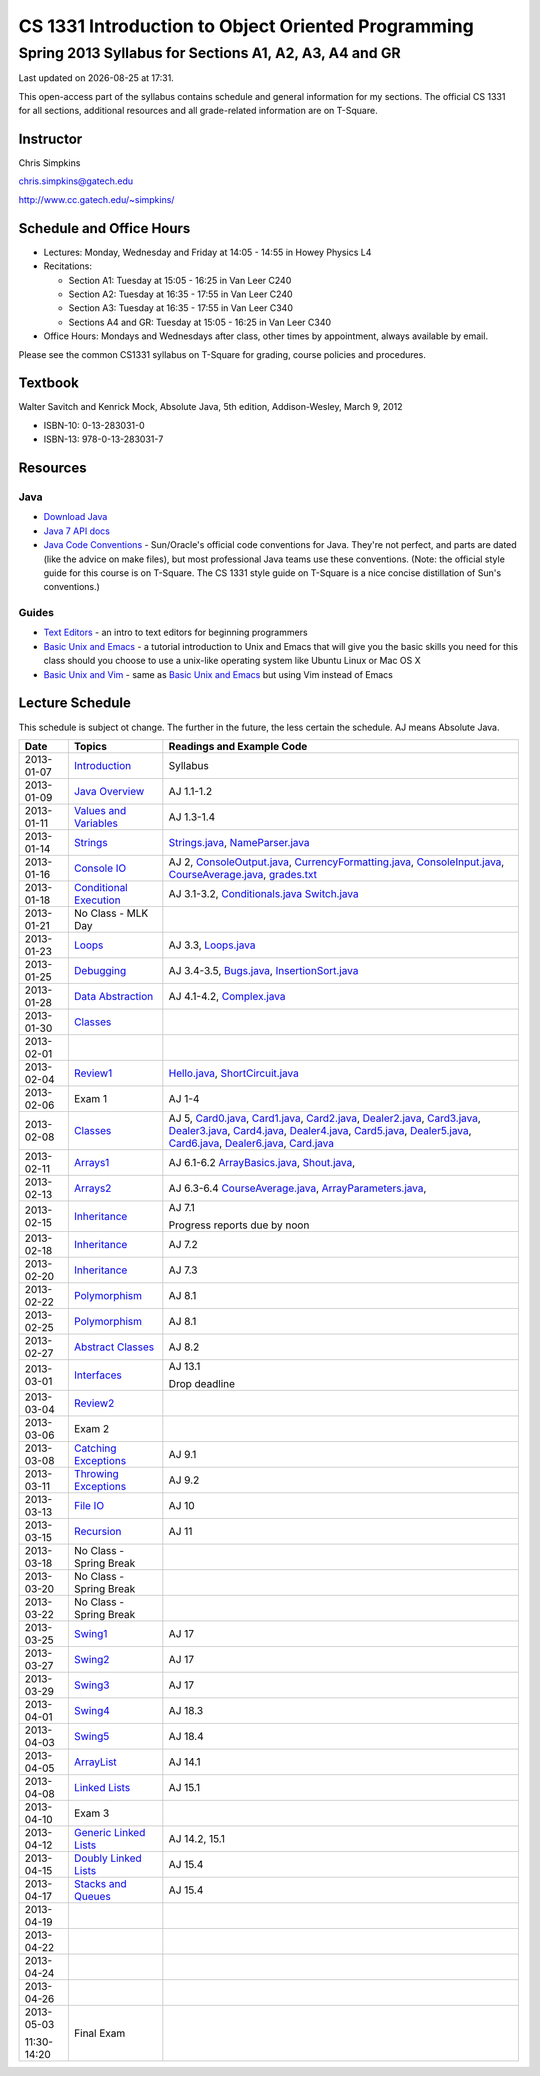 .. |date| date::
.. |time| date:: %H:%M

===================================================
CS 1331 Introduction to Object Oriented Programming
===================================================
-------------------------------------------------------
Spring 2013 Syllabus for Sections A1, A2, A3, A4 and GR
-------------------------------------------------------

Last updated on |date| at |time|.

This open-access part of the syllabus contains schedule and general information for my sections.  The official CS 1331 for all sections, additional resources and all grade-related information are on T-Square.

Instructor
==========

Chris Simpkins

chris.simpkins@gatech.edu

http://www.cc.gatech.edu/~simpkins/

Schedule and Office Hours
=========================

- Lectures: Monday, Wednesday and Friday at 14:05 - 14:55 in Howey Physics L4

- Recitations:

  - Section A1: Tuesday at 15:05 - 16:25 in Van Leer C240
  - Section A2: Tuesday at 16:35 - 17:55 in Van Leer C240
  - Section A3: Tuesday at 16:35 - 17:55 in Van Leer C340
  - Sections A4 and GR: Tuesday at 15:05 - 16:25 in Van Leer C340

- Office Hours: Mondays and Wednesdays after class, other times by
  appointment, always available by email.

Please see the common CS1331 syllabus on T-Square for grading, course policies and procedures.


Textbook
========

Walter Savitch and Kenrick Mock, Absolute Java, 5th edition, Addison-Wesley, March 9, 2012
      
- ISBN-10: 0-13-283031-0
- ISBN-13: 978-0-13-283031-7

Resources
=========

Java
----

- `Download Java`_ 
- `Java 7 API docs`_
- `Java Code Conventions`_ - Sun/Oracle's official code conventions for Java.  They're not perfect, and parts are dated (like the advice on make files), but most professional Java teams use these conventions. (Note: the official style guide for this course is on T-Square.  The CS 1331 style guide on T-Square is a nice concise distillation of Sun's conventions.)

Guides
------

- `Text Editors`_ - an intro to text editors for beginning programmers
- `Basic Unix and Emacs`_ - a tutorial introduction to Unix and Emacs
  that will give you the basic skills you need for this class should you choose to use a unix-like operating system like Ubuntu Linux or Mac OS X
- `Basic Unix and Vim`_ - same as `Basic Unix and Emacs`_ but using
  Vim instead of Emacs

Lecture Schedule
================

This schedule is subject ot change.  The further in the future, the less certain the schedule.  AJ means Absolute Java.

+------------+------------------------------+---------------------------------+
| Date       |  Topics                      | Readings and Example Code       |
+============+==============================+=================================+
| 2013-01-07 | Introduction_                | Syllabus                        |
+------------+------------------------------+---------------------------------+
| 2013-01-09 | `Java Overview`_             | AJ 1.1-1.2                      |
+------------+------------------------------+---------------------------------+
| 2013-01-11 | `Values and Variables`_      | AJ 1.3-1.4                      |
+------------+------------------------------+---------------------------------+
| 2013-01-14 | Strings_                     | Strings.java_, NameParser.java_ |
+------------+------------------------------+---------------------------------+
| 2013-01-16 | `Console IO`_                | AJ 2, ConsoleOutput.java_,      |
|            |                              | CurrencyFormatting.java_,       |
|            |                              | ConsoleInput.java_,             |
|            |                              | CourseAverage.java_,            |
|            |                              | grades.txt_                     |
+------------+------------------------------+---------------------------------+
| 2013-01-18 | `Conditional Execution`_     | AJ 3.1-3.2, Conditionals.java_  |
|            |                              | Switch.java_                    |
+------------+------------------------------+---------------------------------+
| 2013-01-21 |  No Class - MLK Day          |                                 |
+------------+------------------------------+---------------------------------+
| 2013-01-23 | Loops_                       | AJ 3.3, Loops.java_             |
+------------+------------------------------+---------------------------------+
| 2013-01-25 | Debugging_                   | AJ 3.4-3.5, Bugs.java_,         |
|            |                              | InsertionSort.java_             |
+------------+------------------------------+---------------------------------+
| 2013-01-28 | `Data Abstraction`_          | AJ 4.1-4.2, Complex.java_       |
+------------+------------------------------+---------------------------------+
| 2013-01-30 | Classes_                     |                                 |
+------------+------------------------------+---------------------------------+
| 2013-02-01 |                              |                                 |
+------------+------------------------------+---------------------------------+
| 2013-02-04 | Review1_                     | Hello.java_, ShortCircuit.java_ |
+------------+------------------------------+---------------------------------+
| 2013-02-06 | Exam 1                       | AJ 1-4                          |
+------------+------------------------------+---------------------------------+
| 2013-02-08 | Classes_                     | AJ 5, Card0.java_,              |
|            |                              | Card1.java_,                    |
|            |                              | Card2.java_, Dealer2.java_,     |
|            |                              | Card3.java_, Dealer3.java_,     |
|            |                              | Card4.java_, Dealer4.java_,     |
|            |                              | Card5.java_, Dealer5.java_,     |
|            |                              | Card6.java_, Dealer6.java_,     |
|            |                              | Card.java_                      |
+------------+------------------------------+---------------------------------+
| 2013-02-11 | Arrays1_                     | AJ 6.1-6.2                      |
|            |                              | ArrayBasics.java_,              |
|            |                              | Shout.java_,                    |
+------------+------------------------------+---------------------------------+
| 2013-02-13 | Arrays2_                     | AJ 6.3-6.4                      |
|            |                              | CourseAverage.java_,            |
|            |                              | ArrayParameters.java_,          |
+------------+------------------------------+---------------------------------+
| 2013-02-15 | Inheritance_                 | AJ 7.1                          |
|            |                              |                                 |
|            |                              | Progress reports due by noon    |
+------------+------------------------------+---------------------------------+
| 2013-02-18 | Inheritance_                 | AJ 7.2                          |
+------------+------------------------------+---------------------------------+
| 2013-02-20 | Inheritance_                 | AJ 7.3                          |
+------------+------------------------------+---------------------------------+
| 2013-02-22 | Polymorphism_                | AJ 8.1                          |
+------------+------------------------------+---------------------------------+
| 2013-02-25 | Polymorphism_                | AJ 8.1                          |
+------------+------------------------------+---------------------------------+
| 2013-02-27 | `Abstract Classes`_          | AJ 8.2                          |
+------------+------------------------------+---------------------------------+
| 2013-03-01 | Interfaces_                  | AJ 13.1                         |
|            |                              |                                 |
|            |                              | Drop deadline                   |
+------------+------------------------------+---------------------------------+
| 2013-03-04 | Review2_                     |                                 |
+------------+------------------------------+---------------------------------+
| 2013-03-06 | Exam 2                       |                                 |
+------------+------------------------------+---------------------------------+
| 2013-03-08 | `Catching Exceptions`_       | AJ 9.1                          |
+------------+------------------------------+---------------------------------+
| 2013-03-11 | `Throwing Exceptions`_       | AJ 9.2                          |
+------------+------------------------------+---------------------------------+
| 2013-03-13 | `File IO`_                   | AJ 10                           |
+------------+------------------------------+---------------------------------+
| 2013-03-15 | Recursion_                   | AJ 11                           |
+------------+------------------------------+---------------------------------+
| 2013-03-18 | No Class - Spring Break      |                                 |
+------------+------------------------------+---------------------------------+
| 2013-03-20 | No Class - Spring Break      |                                 |
+------------+------------------------------+---------------------------------+
| 2013-03-22 | No Class - Spring Break      |                                 |
+------------+------------------------------+---------------------------------+
| 2013-03-25 | Swing1_                      | AJ 17                           |
+------------+------------------------------+---------------------------------+
| 2013-03-27 | Swing2_                      | AJ 17                           |
+------------+------------------------------+---------------------------------+
| 2013-03-29 | Swing3_                      | AJ 17                           |
+------------+------------------------------+---------------------------------+
| 2013-04-01 | Swing4_                      | AJ 18.3                         |
+------------+------------------------------+---------------------------------+
| 2013-04-03 | Swing5_                      | AJ 18.4                         |
+------------+------------------------------+---------------------------------+
| 2013-04-05 | ArrayList_                   | AJ 14.1                         |
+------------+------------------------------+---------------------------------+
| 2013-04-08 | `Linked Lists`_              | AJ 15.1                         |
+------------+------------------------------+---------------------------------+
| 2013-04-10 | Exam 3                       |                                 |
+------------+------------------------------+---------------------------------+
| 2013-04-12 | `Generic Linked Lists`_      | AJ 14.2, 15.1                   |
+------------+------------------------------+---------------------------------+
| 2013-04-15 | `Doubly Linked Lists`_       | AJ 15.4                         |
+------------+------------------------------+---------------------------------+
| 2013-04-17 | `Stacks and Queues`_         | AJ 15.4                         |
+------------+------------------------------+---------------------------------+
| 2013-04-19 |                              |                                 |
+------------+------------------------------+---------------------------------+
| 2013-04-22 |                              |                                 |
+------------+------------------------------+---------------------------------+
| 2013-04-24 |                              |                                 |
+------------+------------------------------+---------------------------------+
| 2013-04-26 |                              |                                 |
+------------+------------------------------+---------------------------------+
| 2013-05-03 | Final Exam                   |                                 |
|            |                              |                                 |
| 11:30-14:20|                              |                                 |
+------------+------------------------------+---------------------------------+


.. Slides

.. _Introduction: ../slides/introduction.pdf
.. _`Java Overview`: ../slides/java-overview.pdf
.. _`Values and Variables`: ../slides/values-variables.pdf
.. _Strings: ../slides/strings.pdf
.. _`Console IO`: ../slides/console-io.pdf
.. _`Conditional Execution`: ../slides/conditional-execution.pdf
.. _Loops: ../slides/loops.pdf
.. _Debugging: ../slides/debugging.pdf
.. _`Data Abstraction`: ../slides/data-abstraction.pdf
.. _Classes: ../slides/classes.pdf
.. _Review1: ../slides/review1.pdf
.. _Arrays1: ../slides/arrays1.pdf
.. _Arrays2: ../slides/arrays2.pdf
.. _Inheritance: ../slides/inheritance.pdf
.. _Polymorphism: ../slides/polymorphism.pdf
.. _`Abstract Classes`: ../slides/abstract-classes.pdf
.. _Interfaces: ../slides/interfaces.pdf
.. _Review2: ../slides/review2.pdf
.. _`Catching Exceptions`: ../slides/catching-exceptions.pdf
.. _`Throwing Exceptions`: ../slides/throwing-exceptions.pdf
.. _`File IO`: ../slides/file-io.pdf
.. _Recursion: ../slides/recursion.pdf
.. _Swing1: ../slides/swing1.pdf
.. _Swing2: ../slides/swing2.pdf
.. _Swing3: ../slides/swing3.pdf
.. _Swing4: ../slides/swing4.pdf
.. _Swing5: ../slides/swing5.pdf
.. _ArrayList: ../slides/arraylist.pdf
.. _`Linked Lists`: ../slides/linked-lists.pdf
.. _`Generic Linked Lists`: ../slides/generic-linked-lists.pdf
.. _`Doubly Linked Lists`: ..slides/doubly-linked-lists.pdf
.. _`Stacks and Queues`: ../slides/stacks-queues.pdf 


.. Example code

.. _Strings.java: ../code/Strings.java
.. _NameParser.java: ../code/NameParser.java
.. _ConsoleInput.java: ../code/ConsoleInput.java
.. _ConsoleOutput.java: ../code/ConsoleOutput.java
.. _CurrencyFormatting.java: ../code/CurrencyFormatting.java
.. _CourseAverage.java: ../code/CourseAverage.java
.. _grades.txt: ../code/grades.txt
.. _Conditionals.java: ../code/Conditionals.java
.. _Switch.java: ../code/Switch.java
.. _Loops.java: ../code/Loops.java
.. _Bugs.java: ../code/Bugs.java
.. _InsertionSort.java: ../code/InsertionSort.java
.. _Complex.java: ../code/Complex.java
.. _Hello.java: ../code/Hello.java
.. _ShortCircuit.java: ../code/ShortCircuit.java
.. _Card0.java: ../code/Card0.java
.. _Card1.java: ../code/Card1.java
.. _Card2.java: ../code/Card2.java
.. _Card3.java: ../code/Card3.java
.. _Card4.java: ../code/Card4.java
.. _Card5.java: ../code/Card5.java
.. _Card6.java: ../code/Card6.java
.. _Dealer2.java: ../code/Dealer2.java
.. _Dealer3.java: ../code/Dealer3.java
.. _Dealer4.java: ../code/Dealer4.java
.. _Dealer5.java: ../code/Dealer5.java
.. _Dealer6.java: ../code/Dealer6.java
.. _Card.java: ../code/Card.java
.. _ArrayBasics.java: ../code/ArrayBasics.java
.. _Shout.java: ../code/Shout.java
.. _ArrayParameters.java: ../code/ArrayParameters.java

.. Resources

.. _`Download Java`: http://www.java.com/
.. _`Java Code Conventions`: http://www.oracle.com/technetwork/java/codeconv-138413.html
.. _`Java 7 API docs`: http://docs.oracle.com/javase/7/docs/api/
.. _`Learn UNIX in 10 Minutes`: http://freeengineer.org/learnUNIXin10minutes.html
.. _`A Beginner's Guide to the UNIX Command Line`: https://www.osc.edu/supercomputing/unix-cmds
.. _Ubuntu: http://www.ubuntu.com
.. _`Text Editors`: ../guides/text-editors.html
.. _`Basic Unix and Emacs`: ../guides/unix-emacs.html
.. _`Basic Unix and Vim`: ../guides/unix-vi.html

